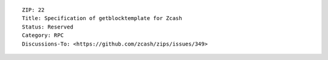 ::

  ZIP: 22
  Title: Specification of getblocktemplate for Zcash
  Status: Reserved
  Category: RPC
  Discussions-To: <https://github.com/zcash/zips/issues/349>
